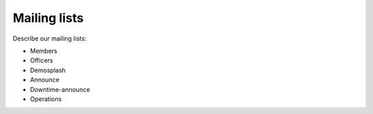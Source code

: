 Mailing lists
==========================================================================

Describe our mailing lists:

* Members
* Officers
* Demosplash
* Announce
* Downtime-announce
* Operations
